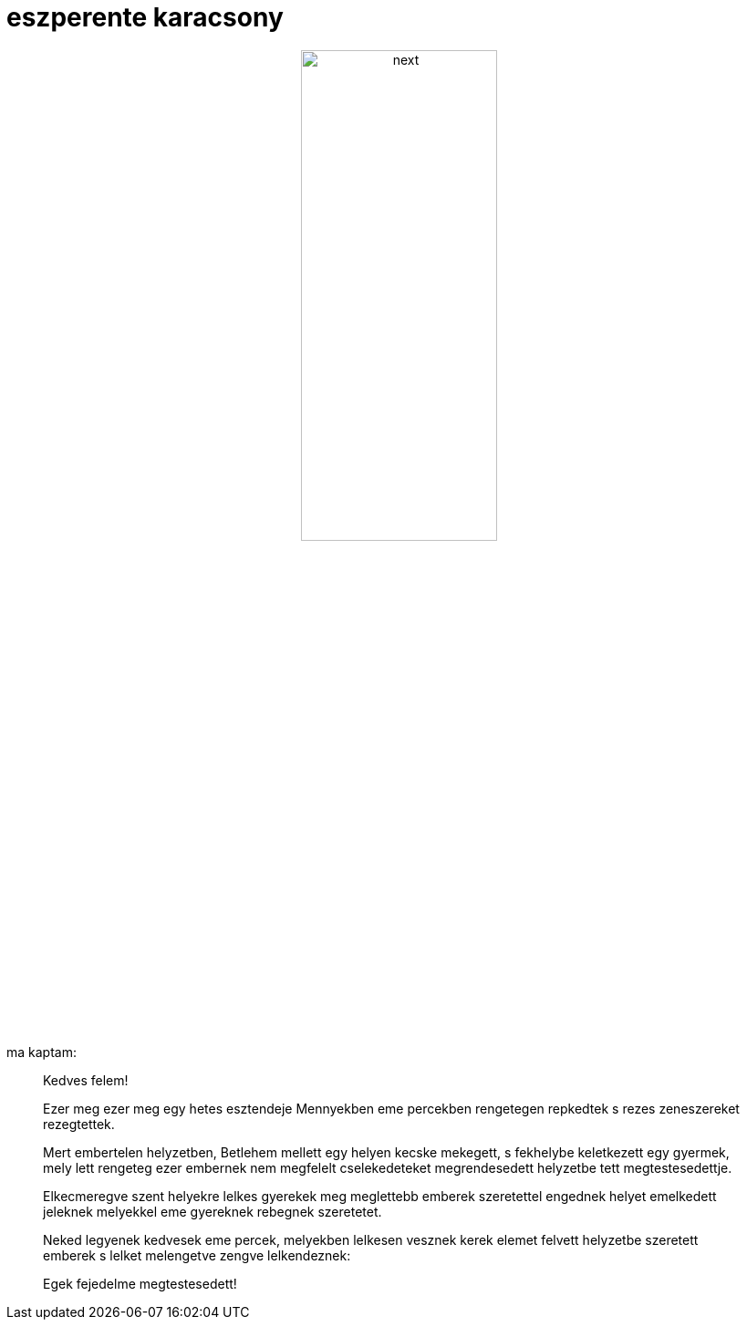 = eszperente karacsony

:slug: eszperente_karacsony
:category: misc
:tags: hu
:date: 2007-12-24T16:23:23Z
++++
<p><div align="center"><img src="/pic/karacsony_2007.jpg" alt="next" title="" height="50%" width="50%"/></div></p><p>ma kaptam:</p><p><blockquote>
Kedves felem!</p><p>Ezer meg ezer meg egy hetes esztendeje Mennyekben eme percekben rengetegen repkedtek s rezes zeneszereket rezegtettek.</p><p>Mert embertelen helyzetben, Betlehem mellett egy helyen kecske mekegett, s fekhelybe keletkezett egy gyermek, mely lett rengeteg ezer embernek nem megfelelt cselekedeteket megrendesedett helyzetbe tett megtestesedettje.</p><p>Elkecmeregve szent helyekre lelkes gyerekek meg meglettebb emberek szeretettel engednek helyet emelkedett jeleknek melyekkel eme gyereknek rebegnek szeretetet.</p><p>Neked legyenek kedvesek eme percek, melyekben lelkesen vesznek kerek elemet felvett helyzetbe szeretett emberek s lelket melengetve zengve lelkendeznek:</p><p>Egek fejedelme megtestesedett!
</blockquote></p>
++++
